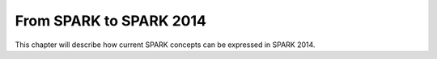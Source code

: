 From SPARK to SPARK 2014
========================

This chapter will describe how current SPARK concepts can be expressed in
SPARK 2014.

